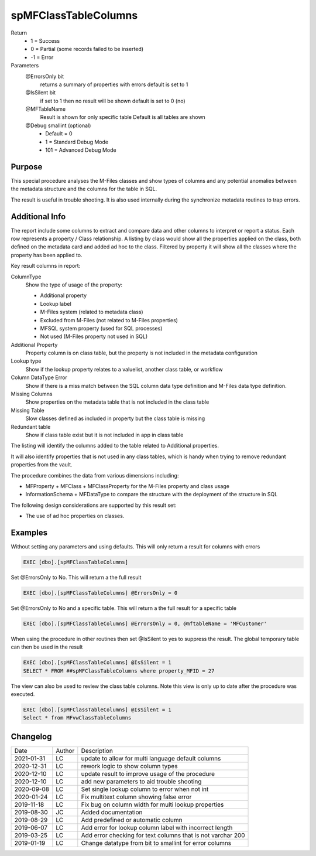 
=====================
spMFClassTableColumns
=====================

Return
  - 1 = Success
  - 0 = Partial (some records failed to be inserted)
  - -1 = Error
Parameters
  @ErrorsOnly bit
    returns a summary of properties with errors
    default is set to 1
  @IsSilent bit
    if set to 1 then no result will be shown
    default is set to 0 (no)
  @MFTableName 
    Result is shown for only specific table
    Default is all tables are shown
  @Debug smallint (optional)
    - Default = 0
    - 1 = Standard Debug Mode
    - 101 = Advanced Debug Mode

Purpose
=======

This special procedure analyses the M-Files classes and show types of columns and any potential anomalies between the metadata structure and the columns for the table in SQL.

The result is useful in trouble shooting.  It is also used internally during the synchronize metadata routines to trap errors.

Additional Info
===============

The report include some columns  to extract and compare data and other columns to interpret or report a status.  Each row represents a property / Class relationship. A listing by class would show all the properties applied on the class, both defined on the metadata card and added ad hoc to the class.  Filtered by property it will show all the classes where the property has been applied to.

Key result columns in report:

ColumnType
  Show the type of usage of the property:

  - Additional property
  - Lookup label
  - M-Files system (related to metadata class)
  - Excluded from M-Files (not related to M-Files properties)
  - MFSQL system property (used for SQL processes)
  - Not used (M-Files property not used in SQL)
Additional Property
  Property column is on class table, but the property is not included in the metadata configuration
Lookup type
  Show if the lookup property relates to a valuelist, another class table, or workflow
Column DataType Error
  Show if there is a miss match between the SQL column data type definition and M-Files data type definition.
Missing Columns
  Show properties on the metadata table that is not included in the class table
Missing Table
  Slow classes defined as included in property but the class table is missing
Redundant table
  Show if class table exist but it is not included in app in class table

The listing will identify the columns added to the table related to Additional properties.

It will also identify properties that is not used in any class tables, which is handy when trying to remove redundant properties from the vault.

The procedure combines the data from various dimensions including:

- MFProperty + MFClass + MFClassProperty for the M-Files property and class usage
- InformationSchema + MFDataType to compare the structure with the deployment of the structure in SQL

The following design considerations are supported by this result set:

- The use of ad hoc properties on classes.

Examples
========

Without setting any parameters and using defaults. This will only return a result for columns with errors

.. code:: sql

    EXEC [dbo].[spMFClassTableColumns] 

Set @ErrorsOnly to No. This will return a the full result

.. code:: sql

    EXEC [dbo].[spMFClassTableColumns] @ErrorsOnly = 0

Set @ErrorsOnly to No and a specific table. This will return a the full result for a specific table

.. code:: sql

    EXEC [dbo].[spMFClassTableColumns] @ErrorsOnly = 0, @mftableName = 'MFCustomer'

When using the procedure in other routines then set @IsSilent to yes to suppress the result. The global temporary table can then be used in the result

.. code:: sql

    EXEC [dbo].[spMFClassTableColumns] @IsSilent = 1
    SELECT * FROM ##spMFClassTableColumns where property_MFID = 27 

The view can also be used to review the class table columns.  Note this view is only up to date after the procedure was executed.

.. code:: sql

    EXEC [dbo].[spMFClassTableColumns] @IsSilent = 1
    Select * from MFvwClassTableColumns

Changelog
=========

==========  =========  ========================================================
Date        Author     Description
----------  ---------  --------------------------------------------------------
2021-01-31  LC         update to allow for multi language default columns
2020-12-31  LC         rework logic to show column types
2020-12-10  LC         update result to improve usage of the procedure
2020-12-10  LC         add new parameters to aid trouble shooting
2020-09-08  LC         Set single lookup column to error when not int
2020-01-24  LC         Fix multitext column showing false error
2019-11-18  LC         Fix bug on column width for multi lookup properties
2019-08-30  JC         Added documentation
2019-08-29  LC         Add predefined or automatic column
2019-06-07  LC         Add error for lookup column label with incorrect length
2019-03-25  LC         Add error checking for text columns that is not varchar 200
2019-01-19  LC         Change datatype from bit to smallint for error columns
==========  =========  ========================================================

